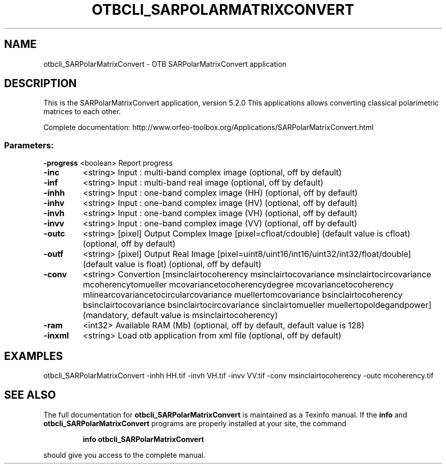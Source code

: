 .\" DO NOT MODIFY THIS FILE!  It was generated by help2man 1.46.4.
.TH OTBCLI_SARPOLARMATRIXCONVERT "1" "December 2015" "otbcli_SARPolarMatrixConvert 5.2.0" "User Commands"
.SH NAME
otbcli_SARPolarMatrixConvert \- OTB SARPolarMatrixConvert application
.SH DESCRIPTION
This is the SARPolarMatrixConvert application, version 5.2.0
This applications allows converting classical polarimetric matrices to each other.
.PP
Complete documentation: http://www.orfeo\-toolbox.org/Applications/SARPolarMatrixConvert.html
.SS "Parameters:"
.TP
\fB\-progress\fR <boolean> Report progress
.TP
\fB\-inc\fR
<string>         Input : multi\-band complex image  (optional, off by default)
.TP
\fB\-inf\fR
<string>         Input : multi\-band real image  (optional, off by default)
.TP
\fB\-inhh\fR
<string>         Input : one\-band complex image (HH)  (optional, off by default)
.TP
\fB\-inhv\fR
<string>         Input : one\-band complex image (HV)  (optional, off by default)
.TP
\fB\-invh\fR
<string>         Input : one\-band complex image (VH)  (optional, off by default)
.TP
\fB\-invv\fR
<string>         Input : one\-band complex image (VV)  (optional, off by default)
.TP
\fB\-outc\fR
<string> [pixel] Output Complex Image  [pixel=cfloat/cdouble] (default value is cfloat) (optional, off by default)
.TP
\fB\-outf\fR
<string> [pixel] Output Real Image  [pixel=uint8/uint16/int16/uint32/int32/float/double] (default value is float) (optional, off by default)
.TP
\fB\-conv\fR
<string>         Convertion [msinclairtocoherency
msinclairtocovariance
msinclairtocircovariance
mcoherencytomueller
mcovariancetocoherencydegree
mcovariancetocoherency
mlinearcovariancetocircularcovariance
muellertomcovariance
bsinclairtocoherency
bsinclairtocovariance
bsinclairtocircovariance
sinclairtomueller
muellertopoldegandpower] (mandatory, default value is msinclairtocoherency)
.TP
\fB\-ram\fR
<int32>          Available RAM (Mb)  (optional, off by default, default value is 128)
.TP
\fB\-inxml\fR
<string>         Load otb application from xml file  (optional, off by default)
.SH EXAMPLES
otbcli_SARPolarMatrixConvert \-inhh HH.tif \-invh VH.tif \-invv VV.tif \-conv msinclairtocoherency \-outc mcoherency.tif
.SH "SEE ALSO"
The full documentation for
.B otbcli_SARPolarMatrixConvert
is maintained as a Texinfo manual.  If the
.B info
and
.B otbcli_SARPolarMatrixConvert
programs are properly installed at your site, the command
.IP
.B info otbcli_SARPolarMatrixConvert
.PP
should give you access to the complete manual.
